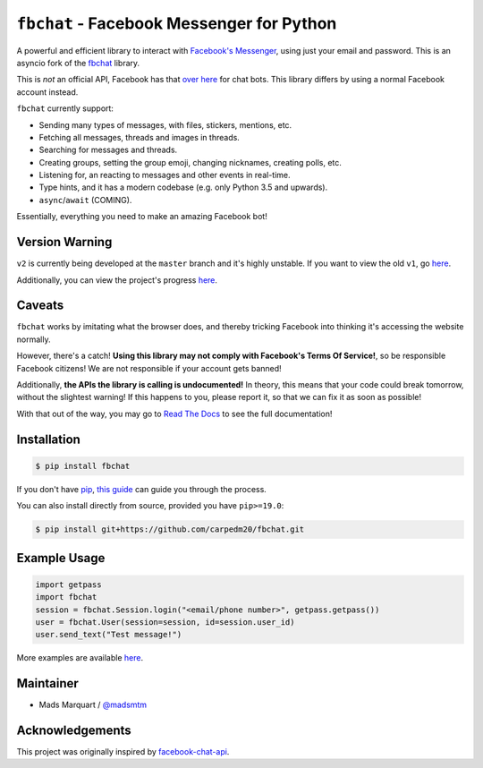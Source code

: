 ``fbchat`` - Facebook Messenger for Python
==========================================

.. image:: https://badgen.net/pypi/v/fbchat-asyncio
    :target: https://pypi.python.org/pypi/fbchat-asyncio
    :alt: Project version

.. image:: https://badgen.net/badge/python/3.6,3.7,3.8?list=|
    :target: https://pypi.python.org/pypi/fbchat
    :alt: Supported python versions: 3.6, 3.7 and 3.8

.. image:: https://badgen.net/pypi/license/fbchat
    :target: https://github.com/tulir/fbchat-asyncio/tree/master/LICENSE
    :alt: License: BSD 3-Clause

A powerful and efficient library to interact with
`Facebook's Messenger <https://www.facebook.com/messages/>`__, using just your email and password.
This is an asyncio fork of the `fbchat <https://github.com/carpedm20/fbchat>`__ library.

This is *not* an official API, Facebook has that `over here <https://developers.facebook.com/docs/messenger-platform>`__ for chat bots. This library differs by using a normal Facebook account instead.

``fbchat`` currently support:

- Sending many types of messages, with files, stickers, mentions, etc.
- Fetching all messages, threads and images in threads.
- Searching for messages and threads.
- Creating groups, setting the group emoji, changing nicknames, creating polls, etc.
- Listening for, an reacting to messages and other events in real-time.
- Type hints, and it has a modern codebase (e.g. only Python 3.5 and upwards).
- ``async``/``await`` (COMING).

Essentially, everything you need to make an amazing Facebook bot!


Version Warning
---------------
``v2`` is currently being developed at the ``master`` branch and it's highly unstable. If you want to view the old ``v1``, go `here <https://github.com/carpedm20/fbchat/tree/v1>`__.

Additionally, you can view the project's progress `here <https://github.com/carpedm20/fbchat/projects/2>`__.


Caveats
-------

``fbchat`` works by imitating what the browser does, and thereby tricking Facebook into thinking it's accessing the website normally.

However, there's a catch! **Using this library may not comply with Facebook's Terms Of Service!**, so be responsible Facebook citizens! We are not responsible if your account gets banned!

Additionally, **the APIs the library is calling is undocumented!** In theory, this means that your code could break tomorrow, without the slightest warning!
If this happens to you, please report it, so that we can fix it as soon as possible!

.. inclusion-marker-intro-end
.. This message doesn't make sense in the docs at Read The Docs, so we exclude it

With that out of the way, you may go to `Read The Docs <https://fbchat.readthedocs.io/>`__ to see the full documentation!

.. inclusion-marker-installation-start


Installation
------------

.. code-block::

    $ pip install fbchat

If you don't have `pip <https://pip.pypa.io/>`_, `this guide <http://docs.python-guide.org/en/latest/starting/installation/>`_ can guide you through the process.

You can also install directly from source, provided you have ``pip>=19.0``:

.. code-block::

    $ pip install git+https://github.com/carpedm20/fbchat.git

.. inclusion-marker-installation-end


Example Usage
-------------

.. code-block::

    import getpass
    import fbchat
    session = fbchat.Session.login("<email/phone number>", getpass.getpass())
    user = fbchat.User(session=session, id=session.user_id)
    user.send_text("Test message!")

More examples are available `here <https://github.com/carpedm20/fbchat/tree/master/examples>`__.


Maintainer
----------

- Mads Marquart / `@madsmtm <https://github.com/madsmtm>`__


Acknowledgements
----------------

This project was originally inspired by `facebook-chat-api <https://github.com/Schmavery/facebook-chat-api>`__.
